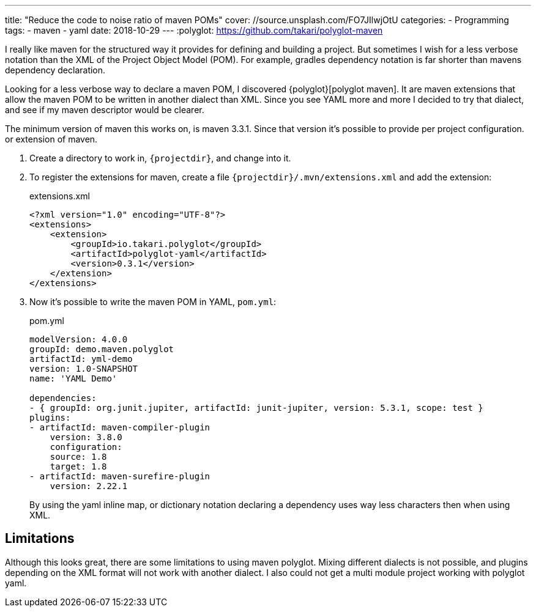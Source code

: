 ---
title: "Reduce the code to noise ratio of maven POMs"
cover: //source.unsplash.com/FO7JIlwjOtU
categories:
  - Programming
tags:
  - maven
  - yaml
date: 2018-10-29
---
:polyglot: https://github.com/takari/polyglot-maven

I really like maven for the structured way it provides for defining and building a project.
But sometimes I wish for a less verbose notation than the XML of the Project Object Model (POM).
For example, gradles dependency notation is far shorter than mavens dependency declaration.

++++
<!-- more -->
++++

Looking for a less verbose way to declare a maven POM, I discovered {polyglot}[polyglot maven].
It are maven extensions that allow the maven POM to be written in another dialect than XML.
Since you see YAML more and more I decided to try that dialect, and see if my maven descriptor would be clearer.

The minimum version of maven this works on, is maven 3.3.1. Since that version it's possible to provide per project configuration. or extension of maven.

. Create a directory to work in, `{projectdir}`, and change into it.

. To register the extensions for maven, create a file `{projectdir}/.mvn/extensions.xml` and add the extension:
+
[source,xml]
.extensions.xml
----
<?xml version="1.0" encoding="UTF-8"?>
<extensions>
    <extension>
        <groupId>io.takari.polyglot</groupId>
        <artifactId>polyglot-yaml</artifactId>
        <version>0.3.1</version>
    </extension>
</extensions>
----

. Now it's possible to write the maven POM in YAML, `pom.yml`:
+
[source,yaml]
.pom.yml
----
modelVersion: 4.0.0
groupId: demo.maven.polyglot
artifactId: yml-demo
version: 1.0-SNAPSHOT
name: 'YAML Demo'

dependencies:
- { groupId: org.junit.jupiter, artifactId: junit-jupiter, version: 5.3.1, scope: test }
plugins:
- artifactId: maven-compiler-plugin
    version: 3.8.0
    configuration:
    source: 1.8
    target: 1.8
- artifactId: maven-surefire-plugin
    version: 2.22.1
----
+
By using the yaml inline map, or dictionary notation declaring a dependency uses way less characters then when using XML.

## Limitations
Although this looks great, there are some limitations to using maven polyglot.
Mixing different dialects is not possible, and plugins depending on the XML format will not work with another dialect.
I also could not get a multi module project working with polyglot yaml.
